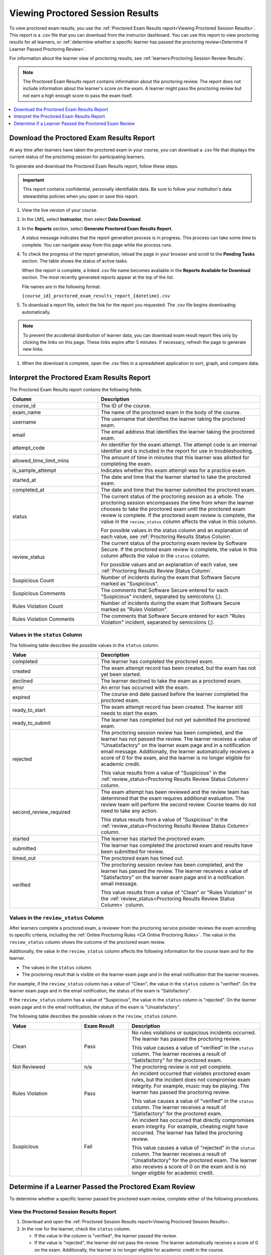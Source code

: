 .. _Proctored Session Results:

#################################
Viewing Proctored Session Results
#################################

To view proctored exam results, you use the :ref:`Proctored Exam Results
report<Viewing Proctored Session Results>`. This report is a .csv file that you
can download from the instructor dashboard. You can use this report to view
proctoring results for all learners, or :ref:`determine whether a specific
learner has passed the proctoring review<Determine if Learner Passed Proctoring
Review>`.

For information about the learner view of proctoring results, see
:ref:`learners:Proctoring Session Review Results`.

.. note::
 The Proctored Exam Results report contains information about the proctoring
 review. The report does not include information about the learner's score on
 the exam. A learner might pass the proctoring review but not earn a high
 enough score to pass the exam itself.



.. contents::
  :local:
  :depth: 1

.. _Viewing Proctored Session Results:

*********************************************
Download the Proctored Exam Results Report
*********************************************

At any time after learners have taken the proctored exam in your course, you
can download a .csv file that displays the current status of the proctoring
session for participating learners.

To generate and download the Proctored Exam Results report, follow these
steps.

.. important::
   This report contains confidential, personally identifiable data. Be sure to
   follow your institution's data stewardship policies when you open or save
   this report.

#. View the live version of your course.

#. In the LMS, select **Instructor**, then select **Data Download**.

#. In the **Reports** section, select **Generate Proctored Exam Results
   Report**.

   A status message indicates that the report generation process is in
   progress. This process can take some time to complete. You can navigate away
   from this page while the process runs.

#. To check the progress of the report generation, reload the page in your
   browser and scroll to the **Pending Tasks** section. The table shows the
   status of active tasks.

   When the report is complete, a linked .csv file name becomes available in
   the **Reports Available for Download** section. The most recently generated
   reports appear at the top of the list.

   File names are in the following format.

   ``{course_id}_proctored_exam_results_report_{datetime}.csv``

#. To download a report file, select the link for the report you requested.
   The .csv file begins downloading automatically.

.. note::
   To prevent the accidental distribution of learner data, you can download
   exam result report files only by clicking the links on this page. These
   links expire after 5 minutes. If necessary, refresh the page to generate new
   links.

#. When the download is complete, open the .csv files in a spreadsheet
   application to sort, graph, and compare data.

.. _Proctored Session Results File:

********************************************
Interpret the Proctored Exam Results Report
********************************************

The Proctored Exam Results report contains the following fields.

.. list-table::
   :widths: 30 55
   :header-rows: 1

   * - Column
     - Description
   * - course_id
     - The ID of the course.
   * - exam_name
     - The name of the proctored exam in the body of the course.
   * - username
     - The username that identifies the learner taking the proctored exam.
   * - email
     - The email address that identifies the learner taking the proctored exam.
   * - attempt_code
     - An identifier for the exam attempt. The attempt code is an
       internal identifier and is included in the report for use in
       troubleshooting.
   * - allowed_time_limit_mins
     - The amount of time in minutes that this learner was allotted for
       completing the exam.
   * - is_sample_attempt
     - Indicates whether this exam attempt was for a practice exam.
   * - started_at
     - The date and time that the learner started to take the proctored exam.
   * - completed_at
     - The date and time that the learner submitted the proctored exam.
   * - status
     - The current status of the proctoring session as a whole. The proctoring
       session encompasses the time from when the learner chooses to take the
       proctored exam until the proctored exam review is complete. If the
       proctored exam review is complete, the value in the ``review_status``
       column affects the value in this column.

       For possible values in the status column and an explanation of each
       value, see :ref:`Proctoring Results Status Column`.

   * - review_status
     - The current status of the proctoring exam review by Software Secure. If
       the proctored exam review is complete, the value in this column affects
       the value in the ``status`` column.

       For possible values and an explanation of each value, see
       :ref:`Proctoring Results Review Status Column`.

   * - Suspicious Count
     - Number of incidents during the exam that Software Secure marked as
       "Suspicious".
   * - Suspicious Comments
     - The comments that Software Secure entered for each "Suspicious"
       incident, separated by semicolons (;).
   * - Rules Violation Count
     - Number of incidents during the exam that Software Secure marked as
       "Rules Violation".
   * - Rules Violation Comments
     - The comments that Software Secure entered for each "Rules Violation"
       incident, separated by semicolons (;).

.. _Proctoring Results Status Column:

===============================
Values in the ``status`` Column
===============================

The following table describes the possible values in the ``status`` column.

.. list-table::
   :widths: 30 55
   :header-rows: 1

   * - Value
     - Description
   * - completed
     - The learner has completed the proctored exam.
   * - created
     - The exam attempt record has been created, but the exam has not yet been
       started.
   * - declined
     - The learner declined to take the exam as a proctored exam.
   * - error
     - An error has occurred with the exam.
   * - expired
     - The course end date passed before the learner completed the proctored
       exam.
   * - ready_to_start
     - The exam attempt record has been created. The learner still needs to
       start the exam.
   * - ready_to_submit
     - The learner has completed but not yet submitted the proctored exam.
   * - rejected
     - The proctoring session review has been completed, and the learner has
       not passed the review. The learner receives a value of "Unsatisfactory"
       on the learner exam page and in a notification email message.
       Additionally, the learner automatically receives a score of 0 for the
       exam, and the learner is no longer eligible for academic credit.

       This value results from a value of "Suspicious" in the
       :ref:`review_status<Proctoring Results Review Status Column>` column.

   * - second_review_required
     - The exam attempt has been reviewed and the review team has determined
       that the exam requires additional evaluation. The review team will
       perform the second review. Course teams do not need to take any action.

       This status results from a value of "Suspicious" in the
       :ref:`review_status<Proctoring Results Review Status Column>` column.

   * - started
     - The learner has started the proctored exam.
   * - submitted
     - The learner has completed the proctored exam and results have been
       submitted for review.
   * - timed_out
     - The proctored exam has timed out.
   * - verified
     - The proctoring session review has been completed, and the learner has
       passed the review. The learner receives a value of "Satisfactory" on the
       learner exam page and in a notification email message.

       This value results from a value of "Clean" or "Rules Violation" in the
       :ref:`review_status<Proctoring Results Review Status Column>` column.


.. _Proctoring Results Review Status Column:

======================================
Values in the ``review_status`` Column
======================================

After learners complete a proctored exam, a reviewer from the proctoring
service provider reviews the exam according to specific criteria, including the
:ref:`Online Proctoring Rules <CA Online Proctoring Rules>`. The value in the
``review_status`` column shows the outcome of the proctored exam review.

Additionally, the value in the ``review_status`` column affects the following
information for the course team and for the learner.

* The values in the ``status`` column.
* The proctoring result that is visible on the learner exam page and in the
  email notification that the learner receives.

For example, if the ``review_status`` column has a value of "Clean", the value
in the ``status`` column is "verified". On the learner exam page and in the
email notification, the status of the exam is "Satisfactory".

If the ``review_status`` column has a value of "Suspicious", the value
in the ``status`` column is "rejected". On the learner exam page and in the
email notification, the status of the exam is "Unsatisfactory".

The following table describes the possible values in the ``review_status``
column.

.. list-table::
   :widths: 30 20 55
   :header-rows: 1

   * - Value
     - Exam Result
     - Description
   * - Clean
     - Pass
     - No rules violations or suspicious incidents occurred. The learner has
       passed the proctoring review.

       This value causes a value of "verified" in the ``status`` column. The
       learner receives a result of "Satisfactory" for the proctored exam.

   * - Not Reviewed
     - n/a
     - The proctoring review is not yet complete.
   * - Rules Violation
     - Pass
     - An incident occurred that violates proctored exam rules, but the
       incident does not compromise exam integrity. For example, music may be
       playing. The learner has passed the proctoring review.

       This value causes a value of "verified" in the ``status`` column. The
       learner receives a result of "Satisfactory" for the proctored exam.

   * - Suspicious
     - Fail
     - An incident has occurred that directly compromises exam integrity. For
       example, cheating might have occurred. The learner has failed the
       proctoring review.

       This value causes a value of "rejected" in the ``status`` column. The
       learner receives a result of "Unsatisfactory" for the proctored exam.
       The learner also receives a score of 0 on the exam and is no longer
       eligible for academic credit.


.. _Determine if Learner Passed Proctoring Review:

*******************************************************
Determine if a Learner Passed the Proctored Exam Review
*******************************************************

To determine whether a specific learner passed the proctored exam review,
complete either of the following procedures.

=========================================
View the Proctored Session Results Report
=========================================

#. Download and open the :ref:`Proctored Session Results report<Viewing
   Proctored Session Results>.
#. In the row for the learner, check the ``status`` column.

   * If the value in the column is "verified", the learner passed the review.
   * If the value is "rejected", the learner did not pass the review. The
     learner automatically receives a score of 0 on the exam. Additionally, the
     learner is no longer eligible for academic credit in the course.

==============================
View the Course as the Learner
==============================

#. :ref:`View the course as the learner that you want<Roles for Viewing Course
   Content>`.
#. Open the page for the proctored exam.

On the page, the learner's status is visible as "Pending", "Satisfactory", or
"Unsatisfactory".

For information about the learner view of proctoring results, see
:ref:`learners:Proctoring Session Review Results`.
